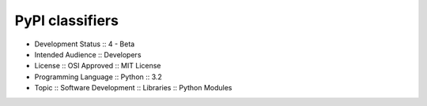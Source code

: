 PyPI classifiers
----------------------
- Development Status :: 4 - Beta
- Intended Audience :: Developers
- License :: OSI Approved :: MIT License
- Programming Language :: Python :: 3.2
- Topic :: Software Development :: Libraries :: Python Modules